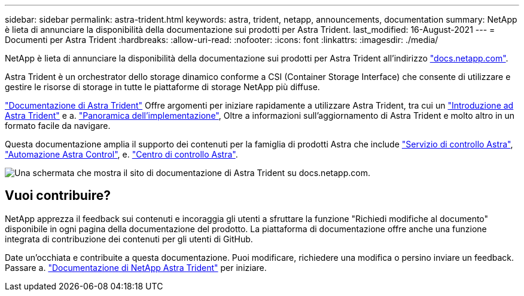 ---
sidebar: sidebar 
permalink: astra-trident.html 
keywords: astra, trident, netapp, announcements, documentation 
summary: NetApp è lieta di annunciare la disponibilità della documentazione sui prodotti per Astra Trident. 
last_modified: 16-August-2021 
---
= Documenti per Astra Trident
:hardbreaks:
:allow-uri-read: 
:nofooter: 
:icons: font
:linkattrs: 
:imagesdir: ./media/


[role="lead"]
NetApp è lieta di annunciare la disponibilità della documentazione sui prodotti per Astra Trident all'indirizzo https://www.netapp.com/support-and-training/documentation/["docs.netapp.com"].

Astra Trident è un orchestrator dello storage dinamico conforme a CSI (Container Storage Interface) che consente di utilizzare e gestire le risorse di storage in tutte le piattaforme di storage NetApp più diffuse.

https://docs.netapp.com/us-en/trident/index.html["Documentazione di Astra Trident"] Offre argomenti per iniziare rapidamente a utilizzare Astra Trident, tra cui un https://docs.netapp.com/us-en/trident/trident-concepts/intro.html["Introduzione ad Astra Trident"] e a. https://docs.netapp.com/us-en/trident/trident-get-started/kubernetes-deploy.html["Panoramica dell'implementazione"], Oltre a informazioni sull'aggiornamento di Astra Trident e molto altro in un formato facile da navigare.

Questa documentazione amplia il supporto dei contenuti per la famiglia di prodotti Astra che include https://docs.netapp.com/us-en/astra/index.html["Servizio di controllo Astra"], https://docs.netapp.com/us-en/astra-automation/["Automazione Astra Control"], e. https://docs.netapp.com/us-en/astra-control-center/index.html["Centro di controllo Astra"].

image:astra-trident.png["Una schermata che mostra il sito di documentazione di Astra Trident su docs.netapp.com."]



== Vuoi contribuire?

NetApp apprezza il feedback sui contenuti e incoraggia gli utenti a sfruttare la funzione "Richiedi modifiche al documento" disponibile in ogni pagina della documentazione del prodotto. La piattaforma di documentazione offre anche una funzione integrata di contribuzione dei contenuti per gli utenti di GitHub.

Date un'occhiata e contribuite a questa documentazione. Puoi modificare, richiedere una modifica o persino inviare un feedback. Passare a. https://docs.netapp.com/us-en/trident/index.html["Documentazione di NetApp Astra Trident"^] per iniziare.
